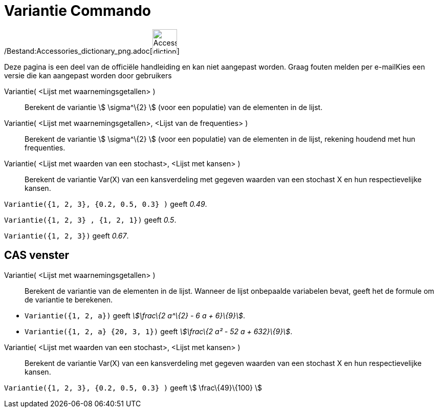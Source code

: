 = Variantie Commando
:page-en: commands/Variance_Command
ifdef::env-github[:imagesdir: /nl/modules/ROOT/assets/images]

/Bestand:Accessories_dictionary_png.adoc[image:48px-Accessories_dictionary.png[Accessories
dictionary.png,width=48,height=48]]

Deze pagina is een deel van de officiële handleiding en kan niet aangepast worden. Graag fouten melden per
e-mail[.mw-selflink .selflink]##Kies een versie die kan aangepast worden door gebruikers##

Variantie( <Lijst met waarnemingsgetallen> )::
  Berekent de variantie stem:[ \sigma^\{2} ] (voor een populatie) van de elementen in de lijst.
Variantie( <Lijst met waarnemingsgetallen>, <Lijst van de frequenties> )::
  Berekent de variantie stem:[ \sigma^\{2} ] (voor een populatie) van de elementen in de lijst, rekening houdend met hun
  frequenties.
Variantie( <Lijst met waarden van een stochast>, <Lijst met kansen> )::
  Berekent de variantie Var(X) van een kansverdeling met gegeven waarden van een stochast X en hun respectievelijke
  kansen.

[EXAMPLE]
====

`++Variantie({1, 2, 3}, {0.2, 0.5, 0.3} )++` geeft _0.49_.

====

[EXAMPLE]
====

`++Variantie({1, 2, 3} , {1, 2, 1})++` geeft _0.5_.

====

[EXAMPLE]
====

`++Variantie({1, 2, 3})++` geeft _0.67_.

====

== CAS venster

Variantie( <Lijst met waarnemingsgetallen> )::
  Berekent de variantie van de elementen in de lijst. Wanneer de lijst onbepaalde variabelen bevat, geeft het de formule
  om de variantie te berekenen.

[EXAMPLE]
====

* `++Variantie({1, 2, a})++` geeft _stem:[\frac\{2 a^\{2} - 6 a + 6}\{9}]_.
* `++Variantie({1, 2, a} {20, 3, 1})++` geeft _stem:[\frac\{2 a² - 52 a + 632}\{9}]_.

====

Variantie( <Lijst met waarden van een stochast>, <Lijst met kansen> )::
  Berekent de variantie Var(X) van een kansverdeling met gegeven waarden van een stochast X en hun respectievelijke
  kansen.

[EXAMPLE]
====

`++Variantie({1, 2, 3}, {0.2, 0.5, 0.3} )++` geeft stem:[ \frac\{49}\{100} ]

====
